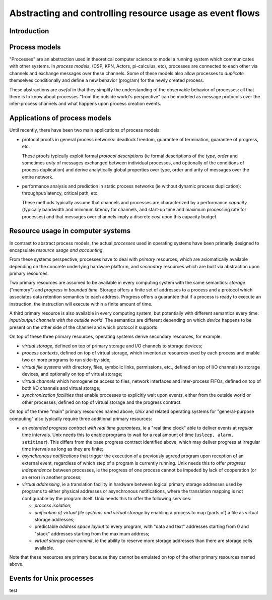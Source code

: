 ===========================================================
 Abstracting and controlling resource usage as event flows
===========================================================

Introduction
------------

Process models
--------------

"Processes" are an abstraction used in theoretical computer science to
model a running system which communicates with other systems. In
*process models*, (CSP, KPN, Actors, pi-calculus, etc), processes are
connected to each other via channels and exchange messages over these
channels. Some of these models also allow processes to *duplicate*
themselves conditionally and define a new behavior (program) for the
newly created process.

These abstractions are *useful* in that they simplify the
understanding of the observable behavior of processes: all that there
is to know about processes "from the outside world's perspective" can
be modeled as message protocols over the inter-process channels and
what happens upon process creation events.

Applications of process models
------------------------------

Until recently, there have been two main applications of process models:

- protocol proofs in general process networks: deadlock freedom,
  guarantee of termination, guarantee of progress, etc.

  These proofs typically exploit formal *protocol descriptions* (ie
  formal descriptions of the *type, order* and sometimes *arity* of
  messages exchanged between individual processes, and optionally of
  the conditions of process duplication) and derive analytically
  global properties over type, order and arity of messages over the
  entire network.

- performance analysis and prediction in static process networks (ie
  without dynamic process duplication): throughput/latency, critical
  path, etc.

  These methods typically assume that channels and processes are
  characterized by a performance *capacity* (typically bandwidth and
  minimum latency for channels, and start-up time and maximum
  processing rate for processes) and that messages over channels imply
  a discrete *cost* upon this capacity budget.

Resource usage in computer systems
----------------------------------

In contrast to abstract process models, the actual *processes* used in
operating systems have been primarily designed to encapsulate
*resource usage and accounting*.

From these systems perspective, processes have to deal with *primary*
resources, which are axiomatically available depending on the concrete
underlying hardware platform, and *secondary* resources which are
built via abstraction upon primary resources.

Two primary resources are assumed to be available in every computing
system with the same semantics: *storage* ("memory") and *progress in
bounded time*. Storage offers a finite set of addresses to a process
and a protocol which associates data retention semantics to each
address. Progress offers a guarantee that if a process is ready to
execute an instruction, the instruction will execute within a finite
amount of time.

A third primary resource is also available in every computing system,
but potentially with different semantics every time: *input/output
channels with the outside world*. The semantics are different
depending on which *device* happens to be present on the other
side of the channel and which protocol it supports.

On top of these three primary resources, operating systems derive
secondary resources, for example:

- *virtual storage*, defined on top of primary storage and I/O
  channels to storage devices;

- *process contexts*, defined on top of virtual storage, which
  inventorize resources used by each process and enable two or more
  programs to run side-by-side;

- *virtual file systems* with directory, files, symbolic links,
  permissions, etc., defined on top of I/O channels to storage
  devices, and optionally on top of virtual storage;

- *virtual channels* which homogeneize access to files, network
  interfaces and inter-process FIFOs, defined on top of both I/O
  channels and virtual storage;

- *synchronization facilities* that enable processes to explicitly
  wait upon events, either from the outside world or other processes,
  defined on top of virtual storage and the progress contract.

On top of the three "main" primary resources named above, *Unix* and
related operating systems for "general-purpose computing" also
typically require three additional primary resources:

- an *extended progress contract with real time guarantees*, ie a
  "real time clock" able to deliver events at *regular* time
  intervals. Unix needs this to enable programs to wait for a real
  amount of time (``usleep, alarm, setitimer``). This differs from the
  base progress contract identified above, which may deliver progress
  at irregular time intervals as long as they are finite;

- *asynchronous notifications* that trigger the execution of a
  previously agreed program upon reception of an external event,
  regardless of which step of a program is currently running. Unix
  needs this to offer *progress independence* between processes, ie
  the progress of one process cannot be impeded by lack of cooperation
  (or an error) in another process;

- *virtual addressing*, ie a translation facility in hardware between
  logical primary storage addresses used by programs to either
  physical addresses or asynchronous notifications, where the
  translation mapping is not configurable by the program itself. Unix
  needs this to offer the following services:

  - *process isolation*;

  - *unification of virtual file systems and virtual storage* by enabling
    a process to map (parts of) a file as virtual storage addresses;

  - predictable *address space layout* to every program, with "data and
    text" addresses starting from 0 and "stack" addresses starting
    from the maximum address;

  - *virtual storage over-commit*, ie the ability to reserve more
    storage addresses than there are storage cells available.

Note that these resources are primary because they cannot be emulated
on top of the other primary resources named above.

Events for Unix processes
-------------------------


test
